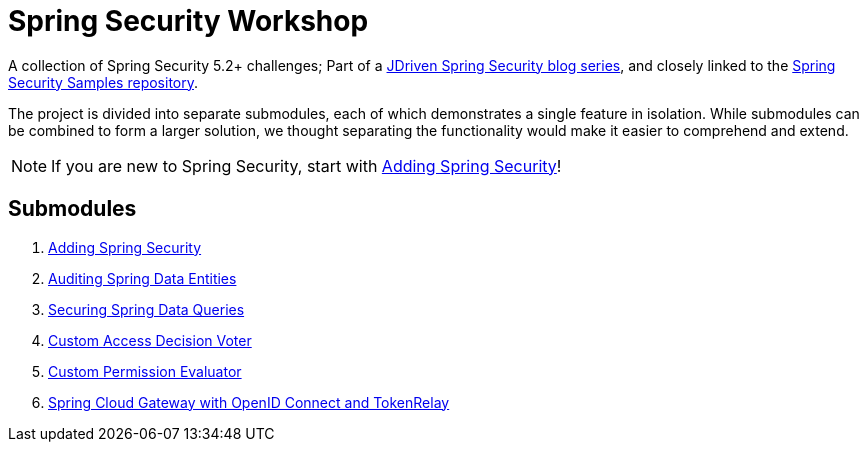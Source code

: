 = Spring Security Workshop

A collection of Spring Security 5.2+ challenges; Part of a https://blog.jdriven.com/category/spring-security/[JDriven Spring Security blog series],
and closely linked to the https://github.com/timtebeek/spring-security-samples[Spring Security Samples repository].

The project is divided into separate submodules, each of which demonstrates a single feature in isolation.
While submodules can be combined to form a larger solution, we thought separating the functionality would make it easier to comprehend and extend.

NOTE: If you are new to Spring Security, start with link:adding-spring-security/README.adoc[Adding Spring Security]!

== Submodules

. link:adding-spring-security/README.adoc[Adding Spring Security]
. link:audit-spring-data-entities/README.adoc[Auditing Spring Data Entities]
. link:limit-spring-data-queries/README.adoc[Securing Spring Data Queries]
. link:access-decision-voter/README.adoc[Custom Access Decision Voter]
. link:permission-evaluator/README.adoc[Custom Permission Evaluator]
. link:spring-cloud-gateway-oidc-tokenrelay/README.adoc[Spring Cloud Gateway with OpenID Connect and TokenRelay]
